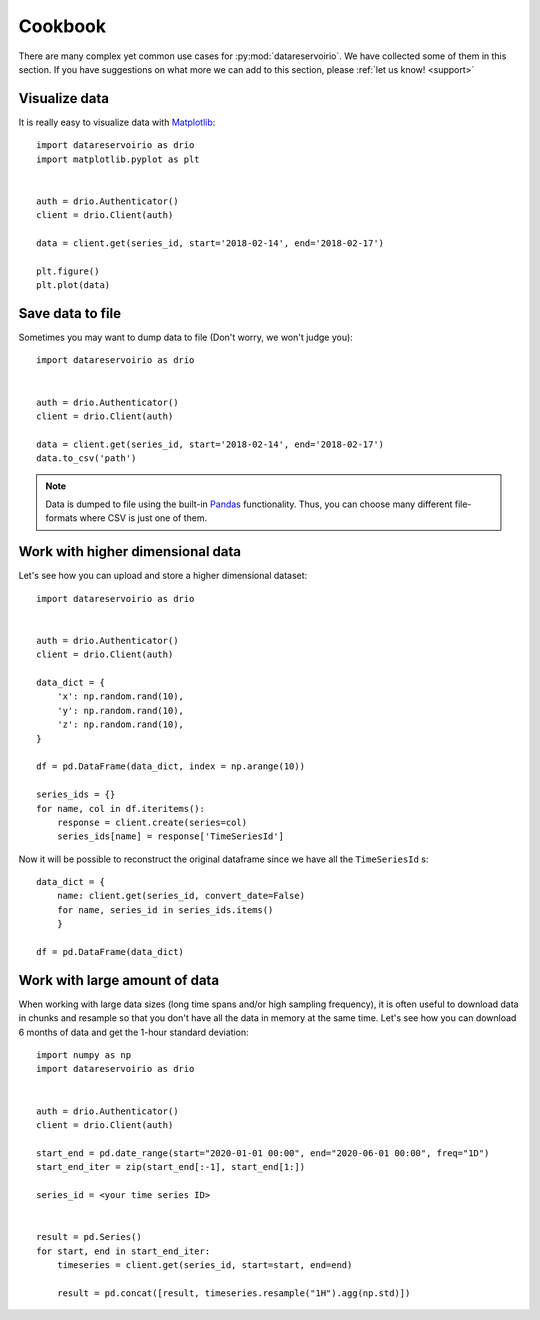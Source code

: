 Cookbook
########
There are many complex yet common use cases for :py:mod:`datareservoirio`. We
have collected some of them in this section. If you have suggestions on what
more we can add to this section, please :ref:`let us know! <support>`


Visualize data
**************
It is really easy to visualize data with `Matplotlib`_::

    import datareservoirio as drio
    import matplotlib.pyplot as plt


    auth = drio.Authenticator()
    client = drio.Client(auth)

    data = client.get(series_id, start='2018-02-14', end='2018-02-17')

    plt.figure()
    plt.plot(data)


Save data to file
*****************
Sometimes you may want to dump data to file (Don't worry, we won't judge you)::

    import datareservoirio as drio


    auth = drio.Authenticator()
    client = drio.Client(auth)

    data = client.get(series_id, start='2018-02-14', end='2018-02-17')
    data.to_csv('path')


.. note::
    Data is dumped to file using the built-in `Pandas`_ functionality. Thus,
    you can choose many different file-formats where CSV is just one of them.


Work with higher dimensional data
*********************************
Let's see how you can upload and store a higher dimensional dataset::

    import datareservoirio as drio


    auth = drio.Authenticator()
    client = drio.Client(auth)

    data_dict = {
        'x': np.random.rand(10),
        'y': np.random.rand(10),
        'z': np.random.rand(10),
    }

    df = pd.DataFrame(data_dict, index = np.arange(10))

    series_ids = {}
    for name, col in df.iteritems():
        response = client.create(series=col)
        series_ids[name] = response['TimeSeriesId']


Now it will be possible to reconstruct the original dataframe since we have all
the ``TimeSeriesId`` s::

    data_dict = {
        name: client.get(series_id, convert_date=False) 
        for name, series_id in series_ids.items()
        }

    df = pd.DataFrame(data_dict)


.. _example_download_resample:

Work with large amount of data
******************************
When working with large data sizes (long time spans and/or high sampling frequency),
it is often useful to download data in chunks and resample so that you don't have
all the data in memory at the same time. Let's see how you can download 6 months of
data and get the 1-hour standard deviation::

    import numpy as np
    import datareservoirio as drio


    auth = drio.Authenticator()
    client = drio.Client(auth)

    start_end = pd.date_range(start="2020-01-01 00:00", end="2020-06-01 00:00", freq="1D")
    start_end_iter = zip(start_end[:-1], start_end[1:])
    
    series_id = <your time series ID>


    result = pd.Series()
    for start, end in start_end_iter:
        timeseries = client.get(series_id, start=start, end=end)

        result = pd.concat([result, timeseries.resample("1H").agg(np.std)])









.. _Matplotlib: https://matplotlib.org/
.. _Pandas: https://pandas.pydata.org/
